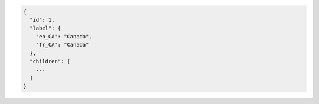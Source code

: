 .. code-block:: javascript

  {
    "id": 1,
    "label": {
      "en_CA": "Canada",
      "fr_CA": "Canada"
    },
    "children": [
      ...
    ]
  }